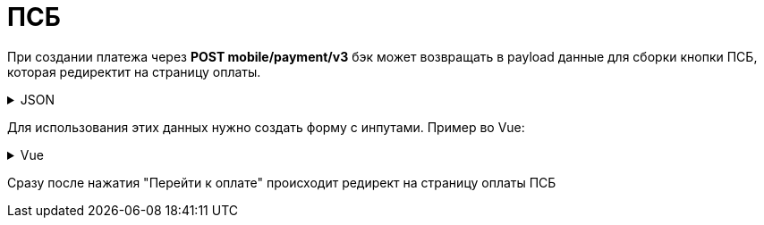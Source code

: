 = ПСБ
:page-toclevels: 4


При создании платежа через *POST mobile/payment/v3* бэк может возвращать в payload данные для сборки кнопки ПСБ, которая редиректит на страницу оплаты. 

.JSON
[%collapsible]
====
[source,vue]
----
{
    "paymentGenerationLink" : "https://3ds.payment.ru/cgi-bin/cgi_link",
    "inputs" : [
        {
            "key" : "key1",
            "value" : "value1"
        },
        {
            "key" : "key2",
            "value" : "value2"
        }
    ]
}
----
====

Для использования этих данных нужно создать форму с инпутами. Пример во Vue:

.Vue
[%collapsible]
====
[source,vue]
----
<template>
  <form id ='payment_form' :action="psbInput.paymentGenerationLink">
    <input :key="psbInput.key"
           :name="psbInput.key"
           :value="psbInput.value"
           v-for="psbInput in psbInputs"/>
    <input type='submit' name='SUBMIT' value='Перейти к оплате' />
  </form>
</template>
----
====

Сразу после нажатия "Перейти к оплате" происходит редирект на страницу оплаты ПСБ